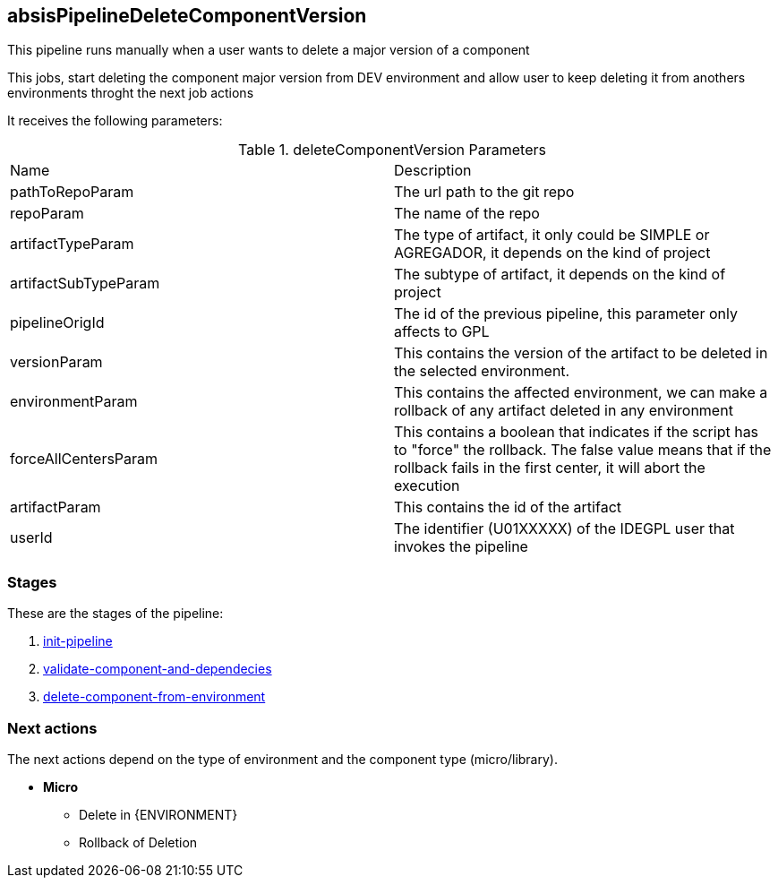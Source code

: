 
## absisPipelineDeleteComponentVersion

This pipeline runs manually when a user wants to delete a major version of a component

This jobs, start deleting the component major version from DEV environment and allow user to keep deleting it from anothers environments throght the next job actions

It receives the following parameters:

.deleteComponentVersion Parameters
|===
|Name|Description
|pathToRepoParam| The url path to the git repo
|repoParam| The name of the repo
|artifactTypeParam| The type of artifact, it only could be SIMPLE or AGREGADOR, it depends on the kind of project
|artifactSubTypeParam| The subtype of artifact, it depends on the kind of project
|pipelineOrigId| The id of the previous pipeline, this parameter only affects to GPL
|versionParam| This contains the version of the artifact to be deleted in the selected environment.
|environmentParam| This contains the affected  environment, we can make a rollback of any artifact deleted in any environment
|forceAllCentersParam| This contains a boolean that indicates if the script has to "force" the rollback. The false value means that if the rollback fails in the first center, it will abort the execution
|artifactParam| This contains the id of the artifact
|userId| The identifier (U01XXXXX) of the IDEGPL user that invokes the pipeline
|===

### Stages

These are the stages of the pipeline:

. <<stagesPipelines.adoc#init-pipeline,init-pipeline>>
. <<stagesPipelines.adoc#validate-component-and-dependecies,validate-component-and-dependecies>>
. <<stagesPipelines.adoc#delete-component-from-environment,delete-component-from-environment>>

### Next actions

The next actions depend on the type of environment and the component type (micro/library).

* **Micro**
** Delete in {ENVIRONMENT}
** Rollback of Deletion
